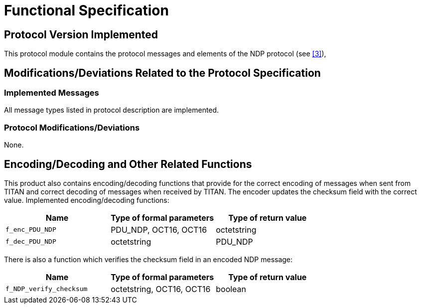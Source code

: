 = Functional Specification

== Protocol Version Implemented

This protocol module contains the protocol messages and elements of the NDP protocol (see <<5-references.adoc_3, [3]>>),

[[modifications-deviations-related-to-the-protocol-specification]]
== Modifications/Deviations Related to the Protocol Specification

=== Implemented Messages

All message types listed in protocol description are implemented.

[[protocol-modifications-deviations]]
=== Protocol Modifications/Deviations

None.

[[encoding-decoding-and-other-related-functions]]
== Encoding/Decoding and Other Related Functions

This product also contains encoding/decoding functions that provide for the correct encoding of messages when sent from TITAN and correct decoding of messages when received by TITAN. The encoder updates the checksum field with the correct value. Implemented encoding/decoding functions:

[cols=3*,options=header]
|===

|Name |Type of formal parameters |Type of return value
|`f_enc_PDU_NDP` |PDU_NDP, OCT16, OCT16 |octetstring
|`f_dec_PDU_NDP` |octetstring |PDU_NDP
|===

There is also a function which verifies the checksum field in an encoded NDP message:

[cols=3*,options=header]
|===

|Name |Type of formal parameters |Type of return value
|`f_NDP_verify_checksum` |octetstring, OCT16, OCT16 |boolean
|===
